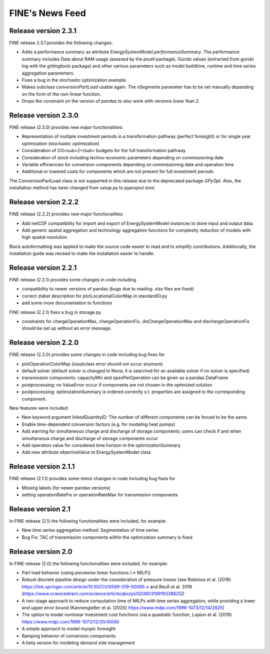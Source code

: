 ﻿################
FINE's News Feed
################

*********************
Release version 2.3.1
*********************

FINE release 2.3.1 provides the following changes:

* Adds a performance summary as attribute `EnergySystemModel.performanceSummary`. The performance summary includes Data about RAM usage (assesed by the `psutil` package), Gurobi values (extracted from gurobi log with the `grblogtools` package) and other various parameters such as model buildtime, runtime and time series aggregation paramerters.
* Fixes a bug in the stochastic optimization example.
* Makes subclass `conversionPartLoad` usable again. The `nSegments` parameter has to be set manually depending on the form of the non-linear function.
* Drops the constraint on the version of `pandas` to also work with versions lower than 2.

*********************
Release version 2.3.0
*********************

FINE release (2.3.0) provides new major functionalities:

* Representation of multiple investment periods in a transformation pathway (perfect foresight) or for single year optimization (stochastic optimization)
* Consideration of CO<sub>2</sub> budgets for the full transformation pathway
* Consideration of stock including techno-economic parameters depending on commissioning date
* Variable efficiencies for conversion components depending on commissioning date and operation time
* Additional or lowered costs for components which are not present for full investment periods

The ConversionPartLoad class is not supported in this release due to the deprecated package `GPyOpt`.
Also, the installation method has been changed from `setup.py` to `pyproject.toml`.

*********************
Release version 2.2.2
*********************

FINE release (2.2.2) provides new major functionalities: 

* Add netCDF compatibility for import and export of EnergySystemModel instances to store input and output data. 
* Add generic spatial aggregation and technology aggregation functions for complexity reduction of models with high spatial resolution

Black autoformatting was applied to make the source code easier to read and to simplify contributions. 
Additionally, the installation guide was revised to make the installation easier to handle.

*********************
Release version 2.2.1
*********************

FINE release (2.2.1) provides some changes in code including 

* compatibility to newer versions of pandas (bugs due to reading .xlsx files are fixed)
* correct zlabel description for plotLocationalColorMap in standardIO.py
* add some more documentation to functions

FINE release (2.2.1) fixes a bug in storage.py

* constraints for chargeOperationMax, chargeOperationFix, disChargeOperationMax and dischargeOperationFix should be set up without an error message. 

*********************
Release version 2.2.0
*********************

FINE release (2.2.0) provides some changes in code including bug fixes for 

* plotOperationColorMap (issubclass error should not occur anymore)
* default solver (default solver is changed to None; it is searched for an available solver if no solver is specified)
* transmission components: capacityMin and opexPerOperation can be given as a pandas DataFrame
* postprocessing: no ValueError occur if components are not chosen in the optimized solution
* postprocessing: optimizationSummary is ordered correctly s.t. properties are assigned to the corresponding component.

New features were included: 

* New keyword argument linkedQuantityID: The number of different components can be forced to be the same. 
* Enable time-dependent conversion factors (e.g. for modeling heat pumps)
* Add warning for simultaneous charge and discharge of storage components; users can check if and when simultaneous charge and discharge of storage components occur
* Add operation value for considered time horizon in the optimizationSummary 
* Add new attribute objectiveValue to EnergySystemModel class

*********************
Release version 2.1.1
*********************

FINE release (2.1.1) provides some minor changes in code including bug fixes for 

* Missing labels (for newer pandas versions) 
* setting operationRateFix or operationRateMax for transmission components

*******************
Release version 2.1
*******************

In FINE release (2.1) the following functionalities were included, for example: 

* New time series aggregation method: Segmentation of time series
* Bug Fix: TAC of transmission components within the optimization summary is fixed

*******************
Release version 2.0
*******************

In FINE release (2.0) the following functionalities were included, for example:

* Part load behavior (using piecewise linear functions (-> MILP))
* Robust discrete pipeline design under the consideration of pressure losses (see Robinius et al. (2019) https://link.springer.com/article/10.1007/s10589-019-00085-x and Reuß et al. 2019 (https://www.sciencedirect.com/science/article/abs/pii/S0360319919338625))
* A two-stage approach to reduce computation time of MILPs with time series aggregation, while providing a lower and upper error bound (Kannengießer et al. (2020) https://www.mdpi.com/1996-1073/12/14/2825)
* The option to model nonlinear investment cost functions (via a quadratic function, Lopion et al. (2019) https://www.mdpi.com/1996-1073/12/20/4006)
* A simple approach to model myopic foresight
* Ramping behavior of conversion components
* A beta version for modeling demand side management
